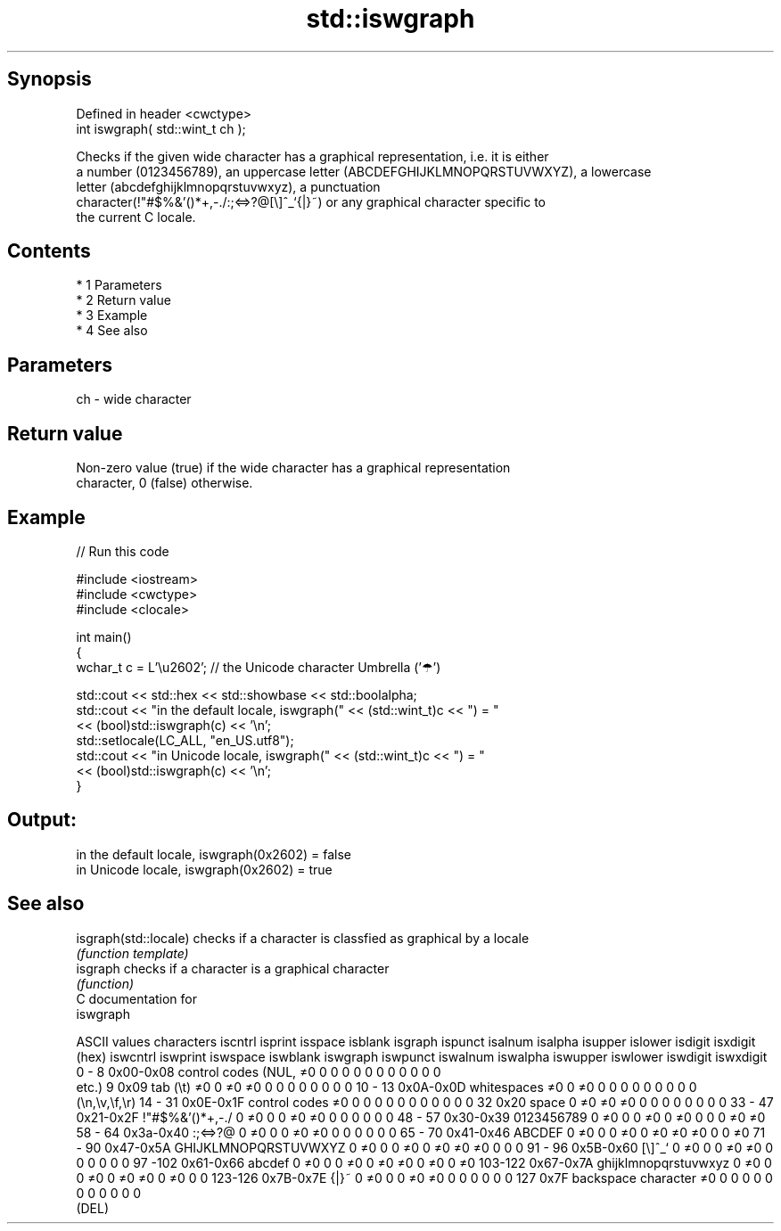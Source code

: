 .TH std::iswgraph 3 "Apr 19 2014" "1.0.0" "C++ Standard Libary"
.SH Synopsis
   Defined in header <cwctype>
   int iswgraph( std::wint_t ch );

   Checks if the given wide character has a graphical representation, i.e. it is either
   a number (0123456789), an uppercase letter (ABCDEFGHIJKLMNOPQRSTUVWXYZ), a lowercase
   letter (abcdefghijklmnopqrstuvwxyz), a punctuation
   character(!"#$%&'()*+,-./:;<=>?@[\\]^_`{|}~) or any graphical character specific to
   the current C locale.

.SH Contents

     * 1 Parameters
     * 2 Return value
     * 3 Example
     * 4 See also

.SH Parameters

   ch - wide character

.SH Return value

   Non-zero value (true) if the wide character has a graphical representation
   character, 0 (false) otherwise.

.SH Example

   
// Run this code

 #include <iostream>
 #include <cwctype>
 #include <clocale>

 int main()
 {
     wchar_t c = L'\\u2602'; // the Unicode character Umbrella ('☂')

     std::cout << std::hex << std::showbase << std::boolalpha;
     std::cout << "in the default locale, iswgraph(" << (std::wint_t)c << ") = "
               << (bool)std::iswgraph(c) << '\\n';
     std::setlocale(LC_ALL, "en_US.utf8");
     std::cout << "in Unicode locale, iswgraph(" << (std::wint_t)c << ") = "
               << (bool)std::iswgraph(c) << '\\n';
 }

.SH Output:

 in the default locale, iswgraph(0x2602) = false
 in Unicode locale, iswgraph(0x2602) = true

.SH See also

   isgraph(std::locale) checks if a character is classfied as graphical by a locale
                        \fI(function template)\fP
   isgraph              checks if a character is a graphical character
                        \fI(function)\fP
   C documentation for
   iswgraph

  ASCII values         characters      iscntrl  isprint  isspace  isblank  isgraph  ispunct  isalnum  isalpha  isupper  islower  isdigit  isxdigit
      (hex)                            iswcntrl iswprint iswspace iswblank iswgraph iswpunct iswalnum iswalpha iswupper iswlower iswdigit iswxdigit
0 - 8   0x00-0x08 control codes (NUL,  ≠0       0        0        0        0        0        0        0        0        0        0        0
                  etc.)
9       0x09      tab (\\t)             ≠0       0        ≠0       ≠0       0        0        0        0        0        0        0        0
10 - 13 0x0A-0x0D whitespaces          ≠0       0        ≠0       0        0        0        0        0        0        0        0        0
                  (\\n,\\v,\\f,\\r)
14 - 31 0x0E-0x1F control codes        ≠0       0        0        0        0        0        0        0        0        0        0        0
32      0x20      space                0        ≠0       ≠0       ≠0       0        0        0        0        0        0        0        0
33 - 47 0x21-0x2F !"#$%&'()*+,-./      0        ≠0       0        0        ≠0       ≠0       0        0        0        0        0        0
48 - 57 0x30-0x39 0123456789           0        ≠0       0        0        ≠0       0        ≠0       0        0        0        ≠0       ≠0
58 - 64 0x3a-0x40 :;<=>?@              0        ≠0       0        0        ≠0       ≠0       0        0        0        0        0        0
65 - 70 0x41-0x46 ABCDEF               0        ≠0       0        0        ≠0       0        ≠0       ≠0       ≠0       0        0        ≠0
71 - 90 0x47-0x5A GHIJKLMNOPQRSTUVWXYZ 0        ≠0       0        0        ≠0       0        ≠0       ≠0       ≠0       0        0        0
91 - 96 0x5B-0x60 [\\]^_`               0        ≠0       0        0        ≠0       ≠0       0        0        0        0        0        0
97 -102 0x61-0x66 abcdef               0        ≠0       0        0        ≠0       0        ≠0       ≠0       0        ≠0       0        ≠0
103-122 0x67-0x7A ghijklmnopqrstuvwxyz 0        ≠0       0        0        ≠0       0        ≠0       ≠0       0        ≠0       0        0
123-126 0x7B-0x7E {|}~                 0        ≠0       0        0        ≠0       ≠0       0        0        0        0        0        0
127     0x7F      backspace character  ≠0       0        0        0        0        0        0        0        0        0        0        0
                  (DEL)

